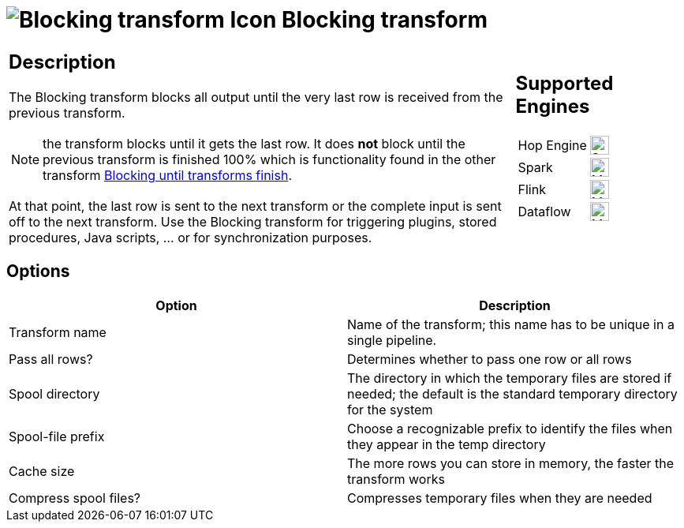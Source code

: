 ////
Licensed to the Apache Software Foundation (ASF) under one
or more contributor license agreements.  See the NOTICE file
distributed with this work for additional information
regarding copyright ownership.  The ASF licenses this file
to you under the Apache License, Version 2.0 (the
"License"); you may not use this file except in compliance
with the License.  You may obtain a copy of the License at
  http://www.apache.org/licenses/LICENSE-2.0
Unless required by applicable law or agreed to in writing,
software distributed under the License is distributed on an
"AS IS" BASIS, WITHOUT WARRANTIES OR CONDITIONS OF ANY
KIND, either express or implied.  See the License for the
specific language governing permissions and limitations
under the License.
////
:documentationPath: /pipeline/transforms/
:language: en_US
:description: The Blocking transform blocks all output until the very last row is received from the previous transform.

= image:transforms/icons/blockingtransform.svg[Blocking transform Icon, role="image-doc-icon"] Blocking transform

[%noheader,cols="3a,1a", role="table-no-borders" ]
|===
|
== Description

The Blocking transform blocks all output until the very last row is received from the previous transform.

NOTE: the transform blocks until it gets the last row. It does *not* block until the previous transform is finished 100% which is functionality found in the other transform xref:pipeline/transforms/blockuntiltransformsfinish.adoc[Blocking until transforms finish].

At that point, the last row is sent to the next transform or the complete input is sent off to the next transform.
Use the Blocking transform for triggering plugins, stored procedures, Java scripts, ... or for synchronization purposes.

|
== Supported Engines
[%noheader,cols="2,1a",frame=none, role="table-supported-engines"]
!===
!Hop Engine! image:check_mark.svg[Supported, 24]
!Spark! image:question_mark.svg[Maybe Supported, 24]
!Flink! image:question_mark.svg[Maybe Supported, 24]
!Dataflow! image:question_mark.svg[Maybe Supported, 24]
!===
|===

== Options

[options="header"]
|===
|Option|Description
|Transform name|Name of the transform; this name has to be unique in a single pipeline.
|Pass all rows?|Determines whether to pass one row or all rows
|Spool directory|The directory in which the temporary files are stored if needed; the default is the standard temporary directory for the system
|Spool-file prefix|Choose a recognizable prefix to identify the files when they appear in the temp directory
|Cache size|The more rows you can store in memory, the faster the transform works
|Compress spool files?|Compresses temporary files when they are needed
|===